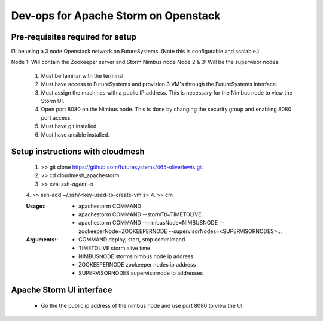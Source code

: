 =================
Dev-ops for Apache Storm on Openstack
=================

-----------------
Pre-requisites required for setup
-----------------
I’ll be using a 3 node Openstack network on FutureSystems. (Note this is configurable and scalable.)

Node 1: Will contain the Zookeeper server and Storm Nimbus node
Node 2 & 3: Will be the supervisor nodes.
    1. Must be familiar with the terminal.
    2. Must have access to FutureSystems and provision 3 VM's through the FutureSystems interface.
    3. Must assign the machines with a public IP address. This is necessary for the Nimbus node to view the Storm UI. 
    4. Open port 8080 on the Nimbus node. This is done by changing the security group and enabling 8080 port access.
    5. Must have git installed.
    6. Must have ansible installed.

-----------------
Setup instructions with cloudmesh
-----------------

    1. >> git clone https://github.com/futuresystems/465-oliverlewis.git
    2. >> cd cloudmesh_apachestorm
    3. >> eval `ssh-agent -s`
    4. >> ssh-add ~/.ssh/<key-used-to-create-vm's>
    4. >> cm
    
    :Usage\::
        * apachestorm COMMAND
        * apachestorm COMMAND --stormTtl=TIMETOLIVE
        * apachestorm COMMAND --nimbusNode=NIMBUSNODE --zookeeperNode=ZOOKEEPERNODE --supervisorNodes=<SUPERVISORNODES>...
    :Arguments\::
        * COMMAND          deploy, start, stop commImand
        * TIMETOLIVE       storm alive time
        * NIMBUSNODE       storms nimbus node ip address
        * ZOOKEEPERNODE    zookeeper nodes ip address
        * SUPERVISORNODES  supervisornode ip addresses 
     
-----------------
Apache Storm UI interface
-----------------

    * Go the the public ip address of the nimbus node and use port 8080 to view the UI.
